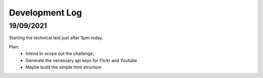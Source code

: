 Development Log 
===============

19/09/2021
----------

Starting the technical test just after 3pm today.

Plan: 
    * Intend to scope out the challenge, 
    * Generate the necessary api keys for Flickr and Youtube
    * Maybe build the simple html structure